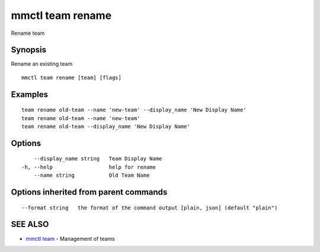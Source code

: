 .. _mmctl_team_rename:

mmctl team rename
-----------------

Rename team

Synopsis
~~~~~~~~


Rename an existing team

::

  mmctl team rename [team] [flags]

Examples
~~~~~~~~

::

    team rename old-team --name 'new-team' --display_name 'New Display Name'
    team rename old-team --name 'new-team'
    team rename old-team --display_name 'New Display Name'

Options
~~~~~~~

::

      --display_name string   Team Display Name
  -h, --help                  help for rename
      --name string           Old Team Name

Options inherited from parent commands
~~~~~~~~~~~~~~~~~~~~~~~~~~~~~~~~~~~~~~

::

      --format string   the format of the command output [plain, json] (default "plain")

SEE ALSO
~~~~~~~~

* `mmctl team <mmctl_team.rst>`_ 	 - Management of teams

